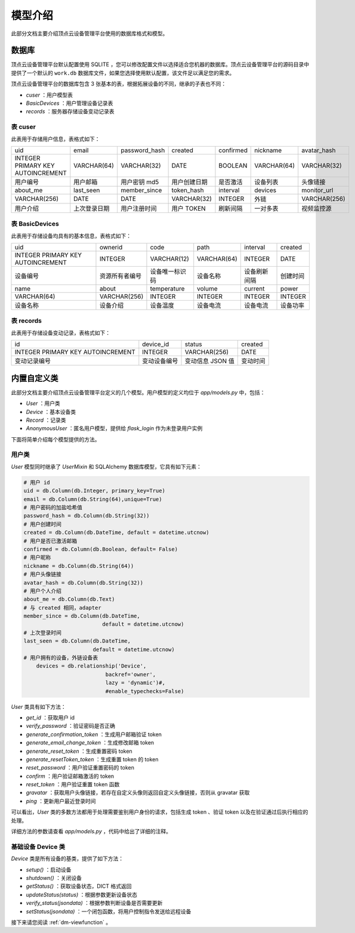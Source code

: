 .. _dm-models:

模型介绍
==========

此部分文档主要介绍顶点云设备管理平台使用的数据库格式和模型。

.. _dm-models-database:

数据库
----------

顶点云设备管理平台默认配置使用 SQLITE ，您可以修改配置文件以选择适合您机器的数据库。顶点云设备管理平台的源码目录中提供了一个默认的 ``work.db`` 数据库文件，如果您选择使用默认配置，该文件足以满足您的需求。

顶点云设备管理平台的数据库包含 3 张基本的表，根据拓展设备的不同，继承的子表也不同：

* *cuser* ：用户模型表
* *BasicDevices* ：用户管理设备记录表
* *records* ：服务器存储设备变动记录表

.. dm-models-database-cuser:

表 cuser
>>>>>>>>>>>>

此表用于存储用户信息，表格式如下：

+---------------+-------------+---------------+--------------+-----------+-------------+-------------+
| uid           | email       | password_hash | created      | confirmed | nickname    | avatar_hash | 
+---------------+-------------+---------------+--------------+-----------+-------------+-------------+
| INTEGER       | VARCHAR(64) | VARCHAR(32)   | DATE         | BOOLEAN   | VARCHAR(64) | VARCHAR(32) |
| PRIMARY       |             |               |              |           |             |             |
| KEY           |             |               |              |           |             |             |
| AUTOINCREMENT |             |               |              |           |             |             |
+---------------+-------------+---------------+--------------+-----------+-------------+-------------+
| 用户编号      | 用户邮箱    | 用户密钥 md5  | 用户创建日期 | 是否激活  | 设备列表    | 头像链接    |
+---------------+-------------+---------------+--------------+-----------+-------------+-------------+
| about_me      | last_seen   | member_since  | token_hash   | interval  | devices     | monitor_url |
+---------------+-------------+---------------+--------------+-----------+-------------+-------------+
| VARCHAR(256)  | DATE        | DATE          | VARCHAR(32)  | INTEGER   | 外链        | VARCHAR(256)|
+---------------+-------------+---------------+--------------+-----------+-------------+-------------+
| 用户介绍      | 上次登录日期| 用户注册时间  | 用户 TOKEN   | 刷新间隔  | 一对多表    | 视频监控源  |
+---------------+-------------+---------------+--------------+-----------+-------------+-------------+

.. _dm-models-database-devices:

表 BasicDevices
>>>>>>>>>>>>>>>>>>

此表用于存储设备均具有的基本信息，表格式如下：

+-----------------+----------------+------------------+--------------+--------------+-------------+
| uid             | ownerid        | code             | path         | interval     | created     |
+-----------------+----------------+------------------+--------------+--------------+-------------+
| INTEGER         | INTEGER        | VARCHAR(12)      | VARCHAR(64)  | INTEGER      | DATE        |
| PRIMARY         |                |                  |              |              |             |
| KEY             |                |                  |              |              |             |
| AUTOINCREMENT   |                |                  |              |              |             |
+-----------------+----------------+------------------+--------------+--------------+-------------+
| 设备编号        | 资源所有者编号 | 设备唯一标识码   | 设备名称     | 设备刷新间隔 | 创建时间    |
+-----------------+----------------+------------------+--------------+--------------+-------------+
| name            | about          | temperature      | volume       | current      | power       |
+-----------------+----------------+------------------+--------------+--------------+-------------+
| VARCHAR(64)     | VARCHAR(256)   | INTEGER          | INTEGER      | INTEGER      | INTEGER     |
+-----------------+----------------+------------------+--------------+--------------+-------------+
| 设备名称        | 设备介绍       | 设备温度         | 设备电流     | 设备电流     | 设备功率    |
+-----------------+----------------+------------------+--------------+--------------+-------------+

.. _dm-models-database-records:

表 records
>>>>>>>>>>>>>

此表用于存储设备变动记录，表格式如下：

+-----------------+----------------+------------------+--------------+
| id              | device_id      | status           | created      |
+-----------------+----------------+------------------+--------------+
| INTEGER         | INTEGER        | VARCHAR(256)     | DATE         |
| PRIMARY         |                |                  |              |
| KEY             |                |                  |              |
| AUTOINCREMENT   |                |                  |              |
+-----------------+----------------+------------------+--------------+
| 变动记录编号    | 变动设备编号   | 变动信息 JSON 值 | 变动时间     |
+-----------------+----------------+------------------+--------------+


.. _dm-models-class:

内置自定义类
----------------

此部分文档主要介绍顶点云设备管理平台定义的几个模型。用户模型的定义均位于 `app/models.py` 中，包括：

* `User` ：用户类
* `Device` ：基本设备类
* `Record` ：记录类
* `AnonymousUser` ：匿名用户模型，提供给 `flask_login` 作为未登录用户实例

下面将简单介绍每个模型提供的方法。

.. _dm-models-user:

用户类
>>>>>>>>>>>>

`User` 模型同时继承了 `UserMixin` 和 SQLAlchemy 数据库模型，它具有如下元素：

.. code-block:: python

    # 用户 id
    uid = db.Column(db.Integer, primary_key=True)
    email = db.Column(db.String(64),unique=True)
    # 用户密码的加盐哈希值
    password_hash = db.Column(db.String(32))
    # 用户创建时间
    created = db.Column(db.DateTime, default = datetime.utcnow)
    # 用户是否已激活邮箱
    confirmed = db.Column(db.Boolean, default= False)
    # 用户昵称
    nickname = db.Column(db.String(64))
    # 用户头像链接
    avatar_hash = db.Column(db.String(32))
    # 用户个人介绍
    about_me = db.Column(db.Text)
    # 与 created 相同，adapter
    member_since = db.Column(db.DateTime,
                             default = datetime.utcnow)
    # 上次登录时间
    last_seen = db.Column(db.DateTime,
                          default = datetime.utcnow)
    # 用户拥有的设备，外链设备表
	devices = db.relationship('Device',
                              backref='owner',
                              lazy = 'dynamic')#,
                              #enable_typechecks=False)

`User` 类具有如下方法：

* `get_id` ：获取用户 id
* `verify_password` ：验证密码是否正确
* `generate_confirmation_token` ：生成用户邮箱验证 token
* `generate_email_change_token` ：生成修改邮箱 token
* `generate_reset_token` ：生成重置密码 token
* `generate_resetToken_token` ：生成重置 token 的 token
* `reset_password` ：用户验证重置密码的 token
* `confirm` ：用户验证邮箱激活的 token
* `reset_token` ：用户验证重置 token 函数
* `gravatar` ：获取用户头像链接，若存在自定义头像则返回自定义头像链接，否则从 gravatar 获取
* `ping` ：更新用户最近登录时间

可以看出，`User` 类的多数方法都用于处理需要鉴别用户身份的请求，包括生成 token 、验证 token 以及在验证通过后执行相应的处理。

详细方法的参数请查看 `app/models.py` ，代码中给出了详细的注释。

.. _dm-models-device:

基础设备 Device 类
>>>>>>>>>>>>>>>>>>>>>

`Device` 类是所有设备的基类，提供了如下方法：

* `setup()` ：启动设备
* `shutdown()` ：关闭设备
* `getStatus()` ：获取设备状态，DICT 格式返回
* `updateStatus(status)` ：根据参数更新设备状态
* `verify_status(jsondata)` ：根据参数判断设备是否需要更新
* `setStatus(jsondata)` ：一个闭包函数，将用户控制指令发送给远程设备


接下来请您阅读 :ref:`dm-viewfunction` 。


